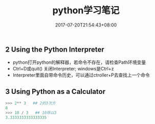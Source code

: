 #+TITLE: python学习笔记
#+DATE: 2017-07-20T21:54:43+08:00
#+PUBLISHDATE: 2017-07-20T21:54:43+08:00
#+DRAFT: nil
#+SHOWTOC: t
#+TAGS: python
#+DESCRIPTION: Short description

** 2 Using the Python Interpreter
    - python打开python的解释器，若命令不存在，请检查Path环境变量
    - Ctrl+D或quit() 关闭Interpreter; windows是Ctrl+z
    - Interpreter里面自带命令历史，可以通过ctroller+P去查找上一个命令

** 3 Using Python as a Calculator

#+BEGIN_SRC python
>>> 2** 3   ## 2的3次方
8
>>> 10 / 3   ## 10除以3
3.3333333333333335
#+END_SRC
